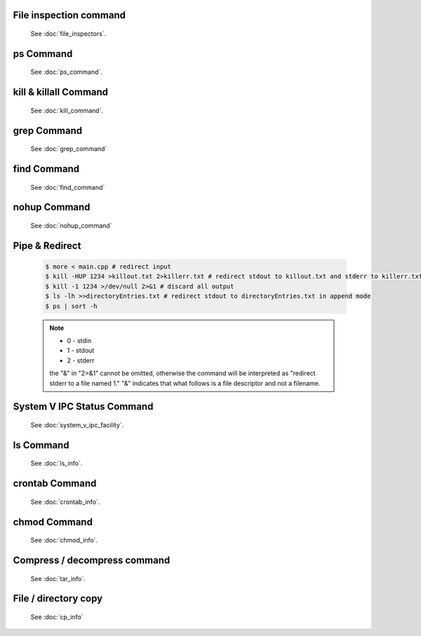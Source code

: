 File inspection command
=======================

   See :doc:`file_inspectors`.


ps Command
==========

   See :doc:`ps_command`.


kill & killall Command
======================

   See :doc:`kill_command`.


grep Command
============

   See :doc:`grep_command`


find Command
============

   See :doc:`find_command`


nohup Command
=============

   See :doc:`nohup_command`


Pipe & Redirect
===============

   .. code-block:: sh
   
      $ more < main.cpp # redirect input
      $ kill -HUP 1234 >killout.txt 2>killerr.txt # redirect stdout to killout.txt and stderr to killerr.txt
      $ kill -1 1234 >/dev/null 2>&1 # discard all output
      $ ls -lh >>directoryEntries.txt # redirect stdout to directoryEntries.txt in append mode
      $ ps | sort -h
   
   .. note::
      
      * 0 - stdin
      * 1 - stdout
      * 2 - stderr
        
      the "&" in "2>&1" cannot be omitted, otherwise the command will be interpreted as
      "redirect stderr to a file named 1." "&" indicates that what follows is a file 
      descriptor and not a filename.  


System V IPC Status Command
===========================

   See :doc:`system_v_ipc_facility`.


ls Command
==========

   See :doc:`ls_info`.


crontab Command
===============

   See :doc:`crontab_info`.


chmod Command
=============

   See :doc:`chmod_info`.


Compress / decompress command
=============================

   See :doc:`tar_info`.


File / directory copy
=====================

   See :doc:`cp_info`